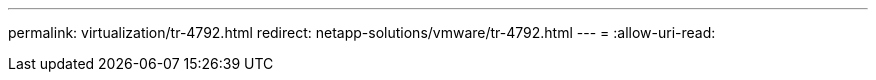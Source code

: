 ---
permalink: virtualization/tr-4792.html 
redirect: netapp-solutions/vmware/tr-4792.html 
---
= 
:allow-uri-read: 



